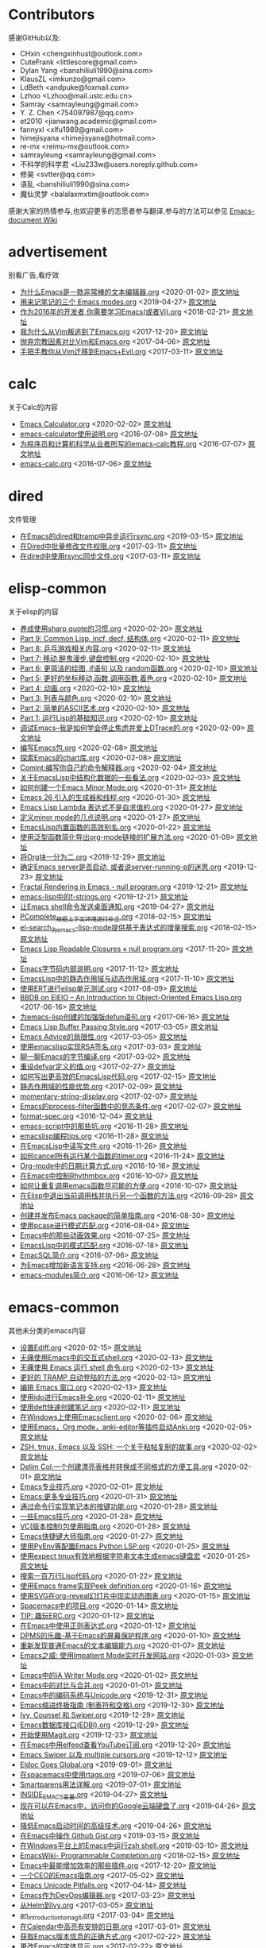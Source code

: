[[https://emacs-china.org/uploads/default/original/2X/d/d1eb2e7951678b54a51e27e02c067078c57168c5.png]]
* Contributors
感谢GitHub以及:
+ CHxin <chengxinhust@outlook.com>
+ CuteFrank <littlescore@gmail.com>
+ Dylan Yang <banshiliuli1990@sina.com>
+ KlausZL <imkunzo@gmail.com>
+ LdBeth <andpuke@foxmail.com>
+ Lzhoo <Lzhoo@mail.ustc.edu.cn>
+ Samray <samrayleung@gmail.com>
+ Y. Z. Chen <754097987@qq.com>
+ et2010 <jianwang.academic@gmail.com>
+ fannyxl <xlfu1989@gmail.com>
+ himejisyana <himejisyana@hotmail.com>
+ re-mx <reimu-mx@outlook.com>
+ samrayleung <samrayleung@gmail.com>
+ 不科学的科学君 <Liu233w@users.noreply.github.com>
+ 修昊 <svtter@qq.com>
+ 语乱 <banshiliuli1990@sina.com>
+ 魔仙灵梦 <balalaxmxtlm@outlook.com>

感谢大家的热情参与,也欢迎更多的志愿者参与翻译,参与的方法可以参见 [[https://github.com/lujun9972/emacs-document/wiki/%E7%BF%BB%E8%AF%91%E6%8F%90%E7%A4%BA][Emacs-document Wiki]]
* advertisement
别看广告,看疗效

+ [[https://github.com/lujun9972/emacs-document/blob/master/advertisement/为什么Emacs是一款非常棒的文本编辑器.org][为什么Emacs是一款非常棒的文本编辑器.org]]		<2020-01-02>	 [[https://www.badykov.com/emacs/2018/07/31/why-emacs-is-a-great-editor/][原文地址]]
+ [[https://github.com/lujun9972/emacs-document/blob/master/advertisement/用来记笔记的三个 Emacs modes.org][用来记笔记的三个 Emacs modes.org]]		<2019-04-27>	 [[https://opensource.com/article/18/7/emacs-modes-note-taking][原文地址]]
+ [[https://github.com/lujun9972/emacs-document/blob/master/advertisement/作为2016年的开发者,你需要学习Emacs(或者Vi).org][作为2016年的开发者,你需要学习Emacs(或者Vi).org]]		<2018-02-21>	 [[http://le-gall.bzh/developer-tips/2016/05/21/you-need-to-learn-emacs/][原文地址]]
+ [[https://github.com/lujun9972/emacs-document/blob/master/advertisement/我为什么从Vim叛逃到了Emacs.org][我为什么从Vim叛逃到了Emacs.org]]		<2017-12-20>	 [[][原文地址]]
+ [[https://github.com/lujun9972/emacs-document/blob/master/advertisement/抛弃宗教因素对比Vim和Emacs.org][抛弃宗教因素对比Vim和Emacs.org]]		<2017-04-06>	 [[https://feoh.org/2015/07/15/vim-versus-emacs-minus-the-religion/][原文地址]]
+ [[https://github.com/lujun9972/emacs-document/blob/master/advertisement/手把手教你从Vim迁移到Emacs+Evil.org][手把手教你从Vim迁移到Emacs+Evil.org]]		<2017-03-11>	 [[http://juanjoalvarez.net/es/detail/2014/sep/19/vim-emacsevil-chaotic-migration-guide/                ][原文地址]]
* calc
关于Calc的内容

+ [[https://github.com/lujun9972/emacs-document/blob/master/calc/Emacs Calculator.org][Emacs Calculator.org]]		<2020-02-02>	 [[https://nullprogram.com/blog/2009/06/23/][原文地址]]
+ [[https://github.com/lujun9972/emacs-document/blob/master/calc/emacs-calculator使用说明.org][emacs-calculator使用说明.org]]		<2016-07-08>	 [[http://nullprogram.com/blog/2009/06/23/                                                              ][原文地址]]
+ [[https://github.com/lujun9972/emacs-document/blob/master/calc/为程序员和计算机科学从业者所写的emacs-calc教程.org][为程序员和计算机科学从业者所写的emacs-calc教程.org]]		<2016-07-07>	 [[https://florian.adamsky.it/2016/03/31/emacs-calc-for-programmers-and-cs.html                         ][原文地址]]
+ [[https://github.com/lujun9972/emacs-document/blob/master/calc/emacs-calc.org][emacs-calc.org]]		<2016-07-06>	 [[http://www.johndcook.com/blog/2010/10/11/emacs-calc/][原文地址]]
* dired
文件管理

+ [[https://github.com/lujun9972/emacs-document/blob/master/dired/在Emacs的dired和tramp中异步运行rsync.org][在Emacs的dired和tramp中异步运行rsync.org]]		<2019-03-15>	 [[https://vxlabs.com/2018/03/30/asynchronous-rsync-with-emacs-dired-and-tramp/][原文地址]]
+ [[https://github.com/lujun9972/emacs-document/blob/master/dired/在Dired中批量修改文件权限.org][在Dired中批量修改文件权限.org]]		<2017-03-11>	 [[http://pragmaticemacs.com/emacs/batch-edit-file-permissions-in-dired/][原文地址]]
+ [[https://github.com/lujun9972/emacs-document/blob/master/dired/在dired中使用rsync同步文件.org][在dired中使用rsync同步文件.org]]		<2017-03-11>	 [[http://oremacs.com/2016/02/24/dired-rsync/                                                           ][原文地址]]
* elisp-common
关于elisp的内容

+ [[https://github.com/lujun9972/emacs-document/blob/master/elisp-common/养成使用sharp quote的习惯.org][养成使用sharp quote的习惯.org]]		<2020-02-20>	 [[https://endlessparentheses.com/get-in-the-habit-of-using-sharp-quote.html][原文地址]]
+ [[https://github.com/lujun9972/emacs-document/blob/master/elisp-common/Part 9: Common Lisp, incf, decf, 结构体.org][Part 9: Common Lisp, incf, decf, 结构体.org]]		<2020-02-11>	 [[http://dantorop.info/project/emacs-animation/lisp9.html][原文地址]]
+ [[https://github.com/lujun9972/emacs-document/blob/master/elisp-common/Part 8: 乒乓游戏相关内容.org][Part 8: 乒乓游戏相关内容.org]]		<2020-02-11>	 [[http://dantorop.info/project/emacs-animation/lisp8.html][原文地址]]
+ [[https://github.com/lujun9972/emacs-document/blob/master/elisp-common/Part 7: 移动,醉鬼漫步,键盘控制.org][Part 7: 移动,醉鬼漫步,键盘控制.org]]		<2020-02-10>	 [[http://dantorop.info/project/emacs-animation/lisp7.html][原文地址]]
+ [[https://github.com/lujun9972/emacs-document/blob/master/elisp-common/Part 6: 更简洁的绘图, if语句 以及 random函数.org][Part 6: 更简洁的绘图, if语句 以及 random函数.org]]		<2020-02-10>	 [[http://dantorop.info/project/emacs-animation/lisp6.html][原文地址]]
+ [[https://github.com/lujun9972/emacs-document/blob/master/elisp-common/Part 5: 更好的坐标移动,函数,调用函数,着色.org][Part 5: 更好的坐标移动,函数,调用函数,着色.org]]		<2020-02-10>	 [[http://dantorop.info/project/emacs-animation/lisp5.html][原文地址]]
+ [[https://github.com/lujun9972/emacs-document/blob/master/elisp-common/Part 4: 动画.org][Part 4: 动画.org]]		<2020-02-10>	 [[http://dantorop.info/project/emacs-animation/lisp4.html][原文地址]]
+ [[https://github.com/lujun9972/emacs-document/blob/master/elisp-common/Part 3: 列表与颜色.org][Part 3: 列表与颜色.org]]		<2020-02-10>	 [[http://dantorop.info/project/emacs-animation/lisp3.html][原文地址]]
+ [[https://github.com/lujun9972/emacs-document/blob/master/elisp-common/Part 2: 简单的ASCII艺术.org][Part 2: 简单的ASCII艺术.org]]		<2020-02-10>	 [[http://dantorop.info/project/emacs-animation/lisp2.html][原文地址]]
+ [[https://github.com/lujun9972/emacs-document/blob/master/elisp-common/Part 1: 运行Lisp的基础知识.org][Part 1: 运行Lisp的基础知识.org]]		<2020-02-10>	 [[http://dantorop.info/project/emacs-animation/lisp1.html][原文地址]]
+ [[https://github.com/lujun9972/emacs-document/blob/master/elisp-common/调试Emacs--我是如何学会停止焦虑并爱上DTrace的.org][调试Emacs--我是如何学会停止焦虑并爱上DTrace的.org]]		<2020-02-09>	 [[http://nullprogram.com/blog/2018/01/17/][原文地址]]
+ [[https://github.com/lujun9972/emacs-document/blob/master/elisp-common/编写Emacs包.org][编写Emacs包.org]]		<2020-02-08>	 [[https://blog.aaronbieber.com/2015/08/04/authoring-emacs-packages.html][原文地址]]
+ [[https://github.com/lujun9972/emacs-document/blob/master/elisp-common/探索Emacs的chart库.org][探索Emacs的chart库.org]]		<2020-02-08>	 [[http://francismurillo.github.io/2017-04-15-Exploring-Emacs-chart-Library/][原文地址]]
+ [[https://github.com/lujun9972/emacs-document/blob/master/elisp-common/Comint:编写你自己的命令解释器.org][Comint:编写你自己的命令解释器.org]]		<2020-02-04>	 [[https://www.masteringemacs.org/article/comint-writing-command-interpreter][原文地址]]
+ [[https://github.com/lujun9972/emacs-document/blob/master/elisp-common/关于EmacsLisp中结构化数据的一些看法.org][关于EmacsLisp中结构化数据的一些看法.org]]		<2020-02-03>	 [[http://nullprogram.com/blog/2018/02/14/][原文地址]]
+ [[https://github.com/lujun9972/emacs-document/blob/master/elisp-common/如何创建一个Emacs Minor Mode.org][如何创建一个Emacs Minor Mode.org]]		<2020-01-31>	 [[https://nullprogram.com/blog/2013/02/06/][原文地址]]
+ [[https://github.com/lujun9972/emacs-document/blob/master/elisp-common/Emacs 26 引入的生成器和线程.org][Emacs 26 引入的生成器和线程.org]]		<2020-01-30>	 [[http://nullprogram.com/blog/2018/05/31/][原文地址]]
+ [[https://github.com/lujun9972/emacs-document/blob/master/elisp-common/Emacs Lisp Lambda 表达式不是自求值的.org][Emacs Lisp Lambda 表达式不是自求值的.org]]		<2020-01-27>	 [[http://nullprogram.com/blog/2018/02/22/][原文地址]]
+ [[https://github.com/lujun9972/emacs-document/blob/master/elisp-common/定义minor mode的几点说明.org][定义minor mode的几点说明.org]]		<2020-01-27>	 [[http://mbork.pl/2018-11-03_A_few_remarks_about_defining_minor_modes][原文地址]]
+ [[https://github.com/lujun9972/emacs-document/blob/master/elisp-common/EmacsLisp内置函数的高效别名.org][EmacsLisp内置函数的高效别名.org]]		<2020-01-22>	 [[https://nullprogram.com/blog/2019/12/10/][原文地址]]
+ [[https://github.com/lujun9972/emacs-document/blob/master/elisp-common/使用泛型函数简化导出org-mode链接的扩展方法.org][使用泛型函数简化导出org-mode链接的扩展方法.org]]		<2020-01-09>	 [[http://kitchingroup.cheme.cmu.edu/blog/2018/05/09/Making-it-easier-to-extend-the-export-of-org-mode-links-with-generic-functions/][原文地址]]
+ [[https://github.com/lujun9972/emacs-document/blob/master/elisp-common/将Org块一分为二.org][将Org块一分为二.org]]		<2019-12-29>	 [[https://scripter.co/splitting-an-org-block-into-two/][原文地址]]
+ [[https://github.com/lujun9972/emacs-document/blob/master/elisp-common/确定Emacs server是否启动, 或者说server-running-p的迷思.org][确定Emacs server是否启动, 或者说server-running-p的迷思.org]]		<2019-12-23>	 [[http://emacshorrors.com/posts/determining-if-the-server-is-started-or-the-wonders-of-server-running-p.html][原文地址]]
+ [[https://github.com/lujun9972/emacs-document/blob/master/elisp-common/Fractal Rendering in Emacs - null program.org][Fractal Rendering in Emacs - null program.org]]		<2019-12-21>	 [[http://nullprogram.com/blog/2012/09/14/][原文地址]]
+ [[https://github.com/lujun9972/emacs-document/blob/master/elisp-common/emacs-lisp中的f-strings.org][emacs-lisp中的f-strings.org]]		<2019-12-21>	 [[http://kitchingroup.cheme.cmu.edu/blog/2018/05/14/f-strings-in-emacs-lisp/][原文地址]]
+ [[https://github.com/lujun9972/emacs-document/blob/master/elisp-common/让Emacs shell命令发送桌面通知.org][让Emacs shell命令发送桌面通知.org]]		<2019-04-27>	 [[https://blog.hoetzel.info/post/eshell-notifications/][原文地址]]
+ [[https://github.com/lujun9972/emacs-document/blob/master/elisp-common/PComplete_根据上下文环境进行补全.org][PComplete_根据上下文环境进行补全.org]]		<2018-02-15>	 [[https://www.masteringemacs.org/article/pcomplete-context-sensitive-completion-emacs][原文地址]]
+ [[https://github.com/lujun9972/emacs-document/blob/master/elisp-common/el-search_为emacs-lisp-mode提供基于表达式的增量搜索.org][el-search_为emacs-lisp-mode提供基于表达式的增量搜索.org]]		<2018-02-15>	 [[http://elpa.gnu.org/packages/el-search.html][原文地址]]
+ [[https://github.com/lujun9972/emacs-document/blob/master/elisp-common/Emacs Lisp Readable Closures « null program.org][Emacs Lisp Readable Closures « null program.org]]		<2017-11-20>	 [[http://nullprogram.com/blog/2013/12/30/][原文地址]]
+ [[https://github.com/lujun9972/emacs-document/blob/master/elisp-common/Emacs字节码内部说明.org][Emacs字节码内部说明.org]]		<2017-11-12>	 [[http://nullprogram.com/blog/2014/01/04/][原文地址]]
+ [[https://github.com/lujun9972/emacs-document/blob/master/elisp-common/EmacsLisp中的静态作用域与动态作用域.org][EmacsLisp中的静态作用域与动态作用域.org]]		<2017-11-10>	 [[https://yoo2080.wordpress.com/2011/12/31/lexical-scoping-and-dynamic-scoping-in-emacs-lisp/   ][原文地址]]
+ [[https://github.com/lujun9972/emacs-document/blob/master/elisp-common/使用ERT进行elisp单元测试.org][使用ERT进行elisp单元测试.org]]		<2017-08-09>	 [[http://nullprogram.com/blog/2012/08/15/][原文地址]]
+ [[https://github.com/lujun9972/emacs-document/blob/master/elisp-common/BBDB on EIEIO – An Introduction to Object-Oriented Emacs Lisp.org][BBDB on EIEIO – An Introduction to Object-Oriented Emacs Lisp.org]]		<2017-06-16>	 [[https://ericabrahamsen.net/tech/2016/feb/bbdb-eieio-object-oriented-elisp.html][原文地址]]
+ [[https://github.com/lujun9972/emacs-document/blob/master/elisp-common/为emacs-lisp创建的加强版defun语句.org][为emacs-lisp创建的加强版defun语句.org]]		<2017-06-16>	 [[http://kitchingroup.cheme.cmu.edu/blog/2017/03/22/A-better-defun-for-emacs-lisp/][原文地址]]
+ [[https://github.com/lujun9972/emacs-document/blob/master/elisp-common/Emacs Lisp Buffer Passing Style.org][Emacs Lisp Buffer Passing Style.org]]		<2017-03-05>	 [[http://nullprogram.com/blog/2014/05/27/][原文地址]]
+ [[https://github.com/lujun9972/emacs-document/blob/master/elisp-common/Emacs Advice的局限性.org][Emacs Advice的局限性.org]]		<2017-03-05>	 [[http://nullprogram.com/blog/2013/01/22/][原文地址]]
+ [[https://github.com/lujun9972/emacs-document/blob/master/elisp-common/使用emacslisp实现RSA签名.org][使用emacslisp实现RSA签名.org]]		<2017-03-03>	 [[http://nullprogram.com/blog/2015/10/30/][原文地址]]
+ [[https://github.com/lujun9972/emacs-document/blob/master/elisp-common/聊一聊Emacs的字节编译.org][聊一聊Emacs的字节编译.org]]		<2017-03-02>	 [[http://nullprogram.com/blog/2010/07/01/][原文地址]]
+ [[https://github.com/lujun9972/emacs-document/blob/master/elisp-common/重设defvar定义的值.org][重设defvar定义的值.org]]		<2017-02-27>	 [[http://irreal.org/blog/?p=5929                                                                                       ][原文地址]]
+ [[https://github.com/lujun9972/emacs-document/blob/master/elisp-common/如何写出更高效的EmacsLisp代码.org][如何写出更高效的EmacsLisp代码.org]]		<2017-02-15>	 [[http://nullprogram.com/blog/2017/01/30/][原文地址]]
+ [[https://github.com/lujun9972/emacs-document/blob/master/elisp-common/静态作用域的性能优势.org][静态作用域的性能优势.org]]		<2017-02-09>	 [[http://nullprogram.com/blog/2016/12/22/][原文地址]]
+ [[https://github.com/lujun9972/emacs-document/blob/master/elisp-common/momentary-string-display.org][momentary-string-display.org]]		<2017-02-07>	 [[http://mbork.pl/2016-12-12_momentary-string-display][原文地址]]
+ [[https://github.com/lujun9972/emacs-document/blob/master/elisp-common/Emacs的process-filter函数中的竞态条件.org][Emacs的process-filter函数中的竞态条件.org]]		<2017-02-07>	 [[http://blog.jorgenschaefer.de/2014/05/race-conditions-in-emacs-process-filter.html][原文地址]]
+ [[https://github.com/lujun9972/emacs-document/blob/master/elisp-common/format-spec.org][format-spec.org]]		<2016-12-04>	 [[http://mbork.pl/2016-11-19_format-spec                                                                                                                                                                  ][原文地址]]
+ [[https://github.com/lujun9972/emacs-document/blob/master/elisp-common/emacs-script中的那些坑.org][emacs-script中的那些坑.org]]		<2016-11-28>	 [[http://www.lunaryorn.com/posts/emacs-script-pitfalls.html            ][原文地址]]
+ [[https://github.com/lujun9972/emacs-document/blob/master/elisp-common/emacslisp编程tips.org][emacslisp编程tips.org]]		<2016-11-28>	 [[http://nic.ferrier.me.uk/blog/2012_07/tips-and-tricks-for-emacslisp?hmsr=toutiao.io&utm_medium=toutiao.io&utm_source=toutiao.io][原文地址]]
+ [[https://github.com/lujun9972/emacs-document/blob/master/elisp-common/在EmacsLisp中读写文件.org][在EmacsLisp中读写文件.org]]		<2016-11-26>	 [[http://www.lunaryorn.com/posts/read-and-write-files-in-emacs-lisp.html][原文地址]]
+ [[https://github.com/lujun9972/emacs-document/blob/master/elisp-common/如何cancel所有运行某个函数的timer.org][如何cancel所有运行某个函数的timer.org]]		<2016-11-24>	 [[http://pragmaticemacs.com/emacs/cancel-all-timers-calling-some-function/][原文地址]]
+ [[https://github.com/lujun9972/emacs-document/blob/master/elisp-common/Org-mode中的日期计算方式.org][Org-mode中的日期计算方式.org]]		<2016-10-16>	 [[http://sachachua.com/blog/2015/08/org-mode-date-arithmetic/          ][原文地址]]
+ [[https://github.com/lujun9972/emacs-document/blob/master/elisp-common/在Emacs中控制Rhythmbox.org][在Emacs中控制Rhythmbox.org]]		<2016-10-07>	 [[][原文地址]]
+ [[https://github.com/lujun9972/emacs-document/blob/master/elisp-common/如何让重复调用emacs函数尽可能的方便.org][如何让重复调用emacs函数尽可能的方便.org]]		<2016-10-07>	 [[http://zck.me/emacs-repeat-emacs-repeat][原文地址]]
+ [[https://github.com/lujun9972/emacs-document/blob/master/elisp-common/在Elisp中退出当前调用栈并执行另一个函数的方法.org][在Elisp中退出当前调用栈并执行另一个函数的方法.org]]		<2016-09-28>	 [[http://oremacs.com/2015/07/16/callback-quit/][原文地址]]
+ [[https://github.com/lujun9972/emacs-document/blob/master/elisp-common/创建并发布Emacs package的简单指南.org][创建并发布Emacs package的简单指南.org]]		<2016-08-30>	 [[https://spin.atomicobject.com/2016/05/27/write-emacs-package/][原文地址]]
+ [[https://github.com/lujun9972/emacs-document/blob/master/elisp-common/使用pcase进行模式匹配.org][使用pcase进行模式匹配.org]]		<2016-08-04>	 [[http://newartisans.com/2016/01/pattern-matching-with-pcase/                                          ][原文地址]]
+ [[https://github.com/lujun9972/emacs-document/blob/master/elisp-common/Emacs中的那些动画效果.org][Emacs中的那些动画效果.org]]		<2016-07-25>	 [[http://blog.josephwilk.net/art/emacs-animation.html                                                  ][原文地址]]
+ [[https://github.com/lujun9972/emacs-document/blob/master/elisp-common/EmacsLisp中的模式匹配.org][EmacsLisp中的模式匹配.org]]		<2016-07-18>	 [[https://www.emacswiki.org/emacs/PatternMatching                                                      ][原文地址]]
+ [[https://github.com/lujun9972/emacs-document/blob/master/elisp-common/EmacSQL简介.org][EmacSQL简介.org]]		<2016-07-06>	 [[http://nullprogram.com/blog/2014/02/06/][原文地址]]
+ [[https://github.com/lujun9972/emacs-document/blob/master/elisp-common/为Emacs增加新语言支持.org][为Emacs增加新语言支持.org]]		<2016-06-28>	 [[http://www.wilfred.me.uk/blog/2015/03/19/adding-a-new-language-to-emacs/][原文地址]]
+ [[https://github.com/lujun9972/emacs-document/blob/master/elisp-common/emacs-modules简介.org][emacs-modules简介.org]]		<2016-06-12>	 [[][原文地址]]
* emacs-common
其他未分类的emacs内容

+ [[https://github.com/lujun9972/emacs-document/blob/master/emacs-common/设置Ediff.org][设置Ediff.org]]		<2020-02-15>	 [[https://oremacs.com/2015/01/17/setting-up-ediff/][原文地址]]
+ [[https://github.com/lujun9972/emacs-document/blob/master/emacs-common/无痛使用Emacs中的交互式shell.org][无痛使用Emacs中的交互式shell.org]]		<2020-02-13>	 [[https://www.eigenbahn.com/2020/01/21/painless-emacs-interactive-shells][原文地址]]
+ [[https://github.com/lujun9972/emacs-document/blob/master/emacs-common/无痛使用 Emacs 运行 shell 命令.org][无痛使用 Emacs 运行 shell 命令.org]]		<2020-02-13>	 [[https://www.eigenbahn.com/2020/01/19/painless-emacs-shell-commands][原文地址]]
+ [[https://github.com/lujun9972/emacs-document/blob/master/emacs-common/更好的 TRAMP 自动登陆的方法.org][更好的 TRAMP 自动登陆的方法.org]]		<2020-02-13>	 [[https://www.eigenbahn.com/2020/01/15/tramp-autologin-insanity][原文地址]]
+ [[https://github.com/lujun9972/emacs-document/blob/master/emacs-common/编排 Emacs 窗口.org][编排 Emacs 窗口.org]]		<2020-02-13>	 [[https://sites.google.com/site/juanjosegarciaripoll/blog/arranging-emacs-windows][原文地址]]
+ [[https://github.com/lujun9972/emacs-document/blob/master/emacs-common/使用ido进行Emacs补全.org][使用ido进行Emacs补全.org]]		<2020-02-11>	 [[https://benaiah.me/posts/using-ido-emacs-completion/][原文地址]]
+ [[https://github.com/lujun9972/emacs-document/blob/master/emacs-common/使用deft快速创建笔记.org][使用deft快速创建笔记.org]]		<2020-02-11>	 [[http://pragmaticemacs.com/emacs/make-quick-notes-with-deft/][原文地址]]
+ [[https://github.com/lujun9972/emacs-document/blob/master/emacs-common/在Windows上使用Emacsclient.org][在Windows上使用Emacsclient.org]]		<2020-02-06>	 [[https://scripter.co/emacsclient-on-windows/][原文地址]]
+ [[https://github.com/lujun9972/emacs-document/blob/master/emacs-common/使用Emacs，Org mode，anki-editor等插件启动Anki.org][使用Emacs，Org mode，anki-editor等插件启动Anki.org]]		<2020-02-05>	 [[https://yiufung.net/post/anki-org/][原文地址]]
+ [[https://github.com/lujun9972/emacs-document/blob/master/emacs-common/ZSH, tmux, Emacs 以及 SSH: 一个关于粘帖复制的故事.org][ZSH, tmux, Emacs 以及 SSH: 一个关于粘帖复制的故事.org]]		<2020-02-02>	 [[https://blog.d46.us/zsh-tmux-emacs-copy-paste/][原文地址]]
+ [[https://github.com/lujun9972/emacs-document/blob/master/emacs-common/Delim Col:一个创建漂亮表格并转换成不同格式的方便工具.org][Delim Col:一个创建漂亮表格并转换成不同格式的方便工具.org]]		<2020-02-01>	 [[https://emacsnotes.wordpress.com/2018/09/24/delim-col-a-handy-tool-for-creating-pretty-tables-and-converting-those-to-different-table-formats/][原文地址]]
+ [[https://github.com/lujun9972/emacs-document/blob/master/emacs-common/Emacs专业技巧.org][Emacs专业技巧.org]]		<2020-02-01>	 [[https://ambrevar.xyz/emacs/index.html][原文地址]]
+ [[https://github.com/lujun9972/emacs-document/blob/master/emacs-common/Emacs:更多专业技巧.org][Emacs:更多专业技巧.org]]		<2020-01-31>	 [[https://ambrevar.xyz/emacs2/][原文地址]]
+ [[https://github.com/lujun9972/emacs-document/blob/master/emacs-common/通过命令行实现笔记本的按键功能.org][通过命令行实现笔记本的按键功能.org]]		<2020-01-28>	 [[http://tech.toryanderson.com/2018/03/10/command-line-solutions-to-laptop-functions/][原文地址]]
+ [[https://github.com/lujun9972/emacs-document/blob/master/emacs-common/一些Emacs技巧.org][一些Emacs技巧.org]]		<2020-01-28>	 [[https://0xc0de.fr/2019/07/23/a-few-emacs-tricks.html][原文地址]]
+ [[https://github.com/lujun9972/emacs-document/blob/master/emacs-common/VC(版本控制)包使用指南.org][VC(版本控制)包使用指南.org]]		<2020-01-28>	 [[http://alexott.net/en/writings/emacs-vcs/EmacsVC.html][原文地址]]
+ [[https://github.com/lujun9972/emacs-document/blob/master/emacs-common/Emacs快捷键大师指南.org][Emacs快捷键大师指南.org]]		<2020-01-27>	 [[http://www.wilfred.me.uk/blog/2018/01/06/the-emacs-guru-guide-to-key-bindings/][原文地址]]
+ [[https://github.com/lujun9972/emacs-document/blob/master/emacs-common/使用PyEnv等配置Emacs Python LSP.org][使用PyEnv等配置Emacs Python LSP.org]]		<2020-01-25>	 [[http://www.kotaweaver.com/blog/emacs-python-lsp/][原文地址]]
+ [[https://github.com/lujun9972/emacs-document/blob/master/emacs-common/使用expect tmux有效地根据字符串文本生成emacs键盘宏][使用expect tmux有效地根据字符串文本生成emacs键盘宏]]		<2020-01-25>	 [[https://mullikine.github.io/posts/emacs-macros-from-string-literals-using-invisible-emacs/][原文地址]]
+ [[https://github.com/lujun9972/emacs-document/blob/master/emacs-common/搜索一百万行Lisp代码.org][搜索一百万行Lisp代码.org]]		<2020-01-22>	 [[http://www.wilfred.me.uk/blog/2016/09/30/searching-a-million-lines-of-lisp/][原文地址]]
+ [[https://github.com/lujun9972/emacs-document/blob/master/emacs-common/使用Emacs frame实现Peek definition.org][使用Emacs frame实现Peek definition.org]]		<2020-01-16>	 [[http://tuhdo.github.io/emacs-frame-peek.html][原文地址]]
+ [[https://github.com/lujun9972/emacs-document/blob/master/emacs-common/使用SVG在org-reveal幻灯片中现实动态图表.org][使用SVG在org-reveal幻灯片中现实动态图表.org]]		<2020-01-15>	 [[https://www-public.imtbs-tsp.eu/~berger_o/weblog/2019/11/26/displaying-animated-diagrams-in-org-reveal-slide-decks-with-svg/][原文地址]]
+ [[https://github.com/lujun9972/emacs-document/blob/master/emacs-common/Spacemacs中的项目.org][Spacemacs中的项目.org]]		<2020-01-14>	 [[https://jaketrent.com/post/projects-in-spacemacs/][原文地址]]
+ [[https://github.com/lujun9972/emacs-document/blob/master/emacs-common/TIP: 趣玩ERC.org][TIP: 趣玩ERC.org]]		<2020-01-12>	 [[https://www.reddit.com/r/emacs/comments/8ml6na/tip_how_to_make_erc_fun_to_use/][原文地址]]
+ [[https://github.com/lujun9972/emacs-document/blob/master/emacs-common/在Emacs中使用正则表达式.org][在Emacs中使用正则表达式.org]]		<2020-01-12>	 [[https://www.johndcook.com/blog/2018/01/27/emacs-features-that-use-regular-expressions/][原文地址]]
+ [[https://github.com/lujun9972/emacs-document/blob/master/emacs-common/DPMS的乐趣-基于Emacs的屏幕保护程序.org][DPMS的乐趣-基于Emacs的屏幕保护程序.org]]		<2020-01-10>	 [[https://lars.ingebrigtsen.no/2019/02/28/fun-with-dpms-or-an-emacs-based-screensaver/][原文地址]]
+ [[https://github.com/lujun9972/emacs-document/blob/master/emacs-common/重新发现普通Emacs的文本编辑能力.org][重新发现普通Emacs的文本编辑能力.org]]		<2020-01-07>	 [[https://bendersteed.gitlab.io/post/rediscovering-vanilla-emacs-text-editing/][原文地址]]
+ [[https://github.com/lujun9972/emacs-document/blob/master/emacs-common/Emacs之威: 使用Impatient Mode实时开发网站.org][Emacs之威: 使用Impatient Mode实时开发网站.org]]		<2020-01-03>	 [[https://dev.to/avocadoras/the-power-of-emacs-developing-websites-in-real-time-with-impatient-mode-33fh][原文地址]]
+ [[https://github.com/lujun9972/emacs-document/blob/master/emacs-common/Emacs中的iA Writer Mode.org][Emacs中的iA Writer Mode.org]]		<2020-01-02>	 [[https://azer.bike/journal/ia-writer-mode-for-emacs/][原文地址]]
+ [[https://github.com/lujun9972/emacs-document/blob/master/emacs-common/Emacs中的对比与合并.org][Emacs中的对比与合并.org]]		<2020-01-01>	 [[http://www.skybert.net/emacs/diffing-and-merging-in-emacs/][原文地址]]
+ [[https://github.com/lujun9972/emacs-document/blob/master/emacs-common/Emacs中的编码系统与Unicode.org][Emacs中的编码系统与Unicode.org]]		<2019-12-31>	 [[https://www.masteringemacs.org/article/working-coding-systems-unicode-emacs][原文地址]]
+ [[https://github.com/lujun9972/emacs-document/blob/master/emacs-common/Emacs缩进终极指南 (制表符和空格).org][Emacs缩进终极指南 (制表符和空格).org]]		<2019-12-30>	 [[https://dougie.io/emacs/indentation/][原文地址]]
+ [[https://github.com/lujun9972/emacs-document/blob/master/emacs-common/Ivy, Counsel 和 Swiper.org][Ivy, Counsel 和 Swiper.org]]		<2019-12-29>	 [[https://writequit.org/denver-emacs/presentations/2017-04-11-ivy.html][原文地址]]
+ [[https://github.com/lujun9972/emacs-document/blob/master/emacs-common/Emacs数据库接口(EDBI).org][Emacs数据库接口(EDBI).org]]		<2019-12-29>	 [[http://john.mercouris.online/emacs-database-interface.html][原文地址]]
+ [[https://github.com/lujun9972/emacs-document/blob/master/emacs-common/开始使用Magit.org][开始使用Magit.org]]		<2019-12-23>	 [[https://kisaragi-hiu.com/blog/2018-09-20-magit-introduction/][原文地址]]
+ [[https://github.com/lujun9972/emacs-document/blob/master/emacs-common/在Emacs中用elfeed查看YouTube订阅.org][在Emacs中用elfeed查看YouTube订阅.org]]		<2019-12-20>	 [[https://codingquark.com/emacs/2019/05/16/emacs-elfeed-youtube.html][原文地址]]
+ [[https://github.com/lujun9972/emacs-document/blob/master/emacs-common/Emacs Swiper 以及 multiple cursors.org][Emacs Swiper 以及 multiple cursors.org]]		<2019-12-12>	 [[http://xenodium.com/emacs-swiper-and-multiple-cursors/][原文地址]]
+ [[https://github.com/lujun9972/emacs-document/blob/master/emacs-common/Eldoc Goes Global.org][Eldoc Goes Global.org]]		<2019-09-01>	 [[https://emacsredux.com/blog/2018/11/13/eldoc-goes-global/][原文地址]]
+ [[https://github.com/lujun9972/emacs-document/blob/master/emacs-common/在spacemacs中使用rtags.org][在spacemacs中使用rtags.org]]		<2019-07-06>	 [[https://skebanga.github.io/rtags-with-cmake-in-spacemacs/][原文地址]]
+ [[https://github.com/lujun9972/emacs-document/blob/master/emacs-common/Smartparens用法详解.org][Smartparens用法详解.org]]		<2019-07-01>	 [[https://ebzzry.github.io/emacs-pairs.html][原文地址]]
+ [[https://github.com/lujun9972/emacs-document/blob/master/emacs-common/INSIDE_EMACS变量.org][INSIDE_EMACS变量.org]]		<2019-04-27>	 [[http://mbork.pl/2018-07-29_2018-07-29_The_INSIDE_EMACS_variable][原文地址]]
+ [[https://github.com/lujun9972/emacs-document/blob/master/emacs-common/现在可以在Emacs中，访问你的Google云端硬盘了.org][现在可以在Emacs中，访问你的Google云端硬盘了.org]]		<2019-04-26>	 [[https://emacsnotes.wordpress.com/2018/07/08/your-google-drive-now-within-your-emacs/][原文地址]]
+ [[https://github.com/lujun9972/emacs-document/blob/master/emacs-common/降低Emacs启动时间的高级技术.org][降低Emacs启动时间的高级技术.org]]		<2019-04-26>	 [[https://blog.d46.us/advanced-emacs-startup/][原文地址]]
+ [[https://github.com/lujun9972/emacs-document/blob/master/emacs-common/在Emacs中操作 Github Gist.org][在Emacs中操作 Github Gist.org]]		<2019-03-15>	 [[http://www.admintome.com/blog/using-github-gist-emacs/][原文地址]]
+ [[https://github.com/lujun9972/emacs-document/blob/master/emacs-common/在Windows平台上的Emacs中运行zsh shell.org][在Windows平台上的Emacs中运行zsh shell.org]]		<2019-03-10>	 [[https://www.onwebsecurity.com/configuration/zsh-shell-inside-emacs-on-windows.html][原文地址]]
+ [[https://github.com/lujun9972/emacs-document/blob/master/emacs-common/EmacsWiki- Programmable Completion.org][EmacsWiki- Programmable Completion.org]]		<2018-02-15>	 [[https://www.emacswiki.org/emacs/ProgrammableCompletion][原文地址]]
+ [[https://github.com/lujun9972/emacs-document/blob/master/emacs-common/Emacs中最能增加效率的那些插件.org][Emacs中最能增加效率的那些插件.org]]		<2017-12-20>	 [[http://xmodulo.com/best-plugins-to-increase-productivity-on-emacs.html                               ][原文地址]]
+ [[https://github.com/lujun9972/emacs-document/blob/master/emacs-common/一个CEO的Emacs指南.org][一个CEO的Emacs指南.org]]		<2017-05-02>	 [[https://blog.fugue.co/2015-11-11-guide-to-emacs.html][原文地址]]
+ [[https://github.com/lujun9972/emacs-document/blob/master/emacs-common/Emacs Unicode Pitfalls.org][Emacs Unicode Pitfalls.org]]		<2017-04-14>	 [[http://nullprogram.com/blog/2014/06/13/][原文地址]]
+ [[https://github.com/lujun9972/emacs-document/blob/master/emacs-common/Emacs作为DevOps编辑器.org][Emacs作为DevOps编辑器.org]]		<2017-03-23>	 [[https://cupermind.com/post/Emacs-as-DevOps-editor/][原文地址]]
+ [[https://github.com/lujun9972/emacs-document/blob/master/emacs-common/从Helm到Ivy.org][从Helm到Ivy.org]]		<2017-03-05>	 [[https://sam217pa.github.io/2016/09/13/from-helm-to-ivy/][原文地址]]
+ [[https://github.com/lujun9972/emacs-document/blob/master/emacs-common/an_introduction_to_magit.org][an_introduction_to_magit.org]]		<2017-03-04>	 [[https://www.masteringemacs.org/article/introduction-magit-emacs-mode-git][原文地址]]
+ [[https://github.com/lujun9972/emacs-document/blob/master/emacs-common/在Calendar中高亮有安排的日期.org][在Calendar中高亮有安排的日期.org]]		<2017-03-01>	 [[http://acidwords.com/posts/2017-02-16-displaying-org-mode-appointments-in-calendar.html][原文地址]]
+ [[https://github.com/lujun9972/emacs-document/blob/master/emacs-common/获取Emacs版本信息的正确方式.org][获取Emacs版本信息的正确方式.org]]		<2017-02-22>	 [[http://mbork.pl/2017-01-30_Current_Emacs_version][原文地址]]
+ [[https://github.com/lujun9972/emacs-document/blob/master/emacs-common/更改Emacs的字体显示.org][更改Emacs的字体显示.org]]		<2017-02-22>	 [[http://jjasghar.github.io/blog/2017/01/04/changing-fonts-in-emacs/][原文地址]]
+ [[https://github.com/lujun9972/emacs-document/blob/master/emacs-common/对Emacs-modeline进行裁剪.org][对Emacs-modeline进行裁剪.org]]		<2017-02-16>	 [[http://www.holgerschurig.de/en/emacs-tayloring-the-built-in-mode-line/][原文地址]]
+ [[https://github.com/lujun9972/emacs-document/blob/master/emacs-common/使用imenu定位到use-package配置块.org][使用imenu定位到use-package配置块.org]]		<2017-02-13>	 [[http://irreal.org/blog/?p=5916][原文地址]]
+ [[https://github.com/lujun9972/emacs-document/blob/master/emacs-common/在单机上运行多个emacs守护进程.org][在单机上运行多个emacs守护进程.org]]		<2016-12-26>	 [[http://tychoish.com/post/running-multiple-emacs-daemons-on-a-single-system/][原文地址]]
+ [[https://github.com/lujun9972/emacs-document/blob/master/emacs-common/创建链接到info-buffer的链接.org][创建链接到info-buffer的链接.org]]		<2016-12-24>	 [[http://mbork.pl/2016-12-18_Generating_links_to_info_buffers][原文地址]]
+ [[https://github.com/lujun9972/emacs-document/blob/master/emacs-common/Emacs搜索指南.org][Emacs搜索指南.org]]		<2016-12-06>	 [[https://emacs-doctor.com/tutorial-introduction-searching-emacs.html  ][原文地址]]
+ [[https://github.com/lujun9972/emacs-document/blob/master/emacs-common/将粘贴板中的内容添加到Emacs的kill-ring中.org][将粘贴板中的内容添加到Emacs的kill-ring中.org]]		<2016-12-04>	 [[http://pragmaticemacs.com/emacs/add-the-system-clipboard-to-the-emacs-kill-ring/][原文地址]]
+ [[https://github.com/lujun9972/emacs-document/blob/master/emacs-common/Debug时显示Emacs的加载时间.org][Debug时显示Emacs的加载时间.org]]		<2016-11-29>	 [[http://qsdfgh.com/articles/2016/11/02/emacs-loading-time.html        ][原文地址]]
+ [[https://github.com/lujun9972/emacs-document/blob/master/emacs-common/一个非开发者是如何使用Emacs的.org][一个非开发者是如何使用Emacs的.org]]		<2016-11-26>	 [[http://standardsandfreedom.net/index.php/2016/10/09/an-emacs-update/][原文地址]]
+ [[https://github.com/lujun9972/emacs-document/blob/master/emacs-common/在Emacs中查看日出日落的时间.org][在Emacs中查看日出日落的时间.org]]		<2016-11-24>	 [[][原文地址]]
+ [[https://github.com/lujun9972/emacs-document/blob/master/emacs-common/如何在xubuntu16.04上构建Emacs25.1.org][如何在xubuntu16.04上构建Emacs25.1.org]]		<2016-10-14>	 [[http://www.lonecpluspluscoder.com/2016/10/08/how-to-build-gnu-emacs-25-1-on-xubuntu-16-04/][原文地址]]
+ [[https://github.com/lujun9972/emacs-document/blob/master/emacs-common/2个鲜为人知的提高Emacs启动速度的步骤.org][2个鲜为人知的提高Emacs启动速度的步骤.org]]		<2016-10-12>	 [[https://www.reddit.com/r/emacs/comments/3kqt6e/2_easy_little_known_steps_to_speed_up_emacs_start/][原文地址]]
+ [[https://github.com/lujun9972/emacs-document/blob/master/emacs-common/合理地在Emacs中使用分页符.org][合理地在Emacs中使用分页符.org]]		<2016-10-12>	 [[https://ericjmritz.name/2015/08/29/using-page-breaks-in-gnu-emacs/][原文地址]]
+ [[https://github.com/lujun9972/emacs-document/blob/master/emacs-common/让Emacs为你自动插入内容(Emacs模板使用指南).org][让Emacs为你自动插入内容(Emacs模板使用指南).org]]		<2016-10-12>	 [[http://howardism.org/Technical/Emacs/templates-tutorial.html][原文地址]]
+ [[https://github.com/lujun9972/emacs-document/blob/master/emacs-common/Emacs中的Electric-Pair-Mode.org][Emacs中的Electric-Pair-Mode.org]]		<2016-10-11>	 [[http://prodissues.com/2016/10/electric-pair-mode-in-emacs.html][原文地址]]
+ [[https://github.com/lujun9972/emacs-document/blob/master/emacs-common/禁止Emacs将package-selected-package变量写入初始化文件中.org][禁止Emacs将package-selected-package变量写入初始化文件中.org]]		<2016-10-11>	 [[http://irreal.org/blog/?p=5630][原文地址]]
+ [[https://github.com/lujun9972/emacs-document/blob/master/emacs-common/基于counsel的超级好用的高亮搜索功能.org][基于counsel的超级好用的高亮搜索功能.org]]		<2016-10-09>	 [[http://pragmaticemacs.com/emacs/super-spotlight-search-with-counsel/][原文地址]]
+ [[https://github.com/lujun9972/emacs-document/blob/master/emacs-common/在Emacs中使用recoll搜索文件.org][在Emacs中使用recoll搜索文件.org]]		<2016-10-08>	 [[][原文地址]]
+ [[https://github.com/lujun9972/emacs-document/blob/master/emacs-common/自动拷贝鼠标选中的文本.org][自动拷贝鼠标选中的文本.org]]		<2016-10-08>	 [[http://pragmaticemacs.com/emacs/automatically-copy-text-selected-with-the-mouse/][原文地址]]
+ [[https://github.com/lujun9972/emacs-document/blob/master/emacs-common/十倍提升Emacs性能.org][十倍提升Emacs性能.org]]		<2016-09-28>	 [[][原文地址]]
+ [[https://github.com/lujun9972/emacs-document/blob/master/emacs-common/通过ivy与ag实现快速multiediting.org][通过ivy与ag实现快速multiediting.org]]		<2016-09-23>	 [[https://sam217pa.github.io/2016/09/11/nuclear-power-editing-via-ivy-and-ag/][原文地址]]
+ [[https://github.com/lujun9972/emacs-document/blob/master/emacs-common/用Emacs编辑yaml文件.org][用Emacs编辑yaml文件.org]]		<2016-09-23>	 [[http://blog.chmouel.com/2016/09/07/dealing-with-yaml-in-emacs/][原文地址]]
+ [[https://github.com/lujun9972/emacs-document/blob/master/emacs-common/整合iTerm2与Emacs.org][整合iTerm2与Emacs.org]]		<2016-09-18>	 [[https://sam217pa.github.io/2016/09/01/emacs-iterm-integration/][原文地址]]
+ [[https://github.com/lujun9972/emacs-document/blob/master/emacs-common/Windows下用Emacs编辑远程文件.org][Windows下用Emacs编辑远程文件.org]]		<2016-09-18>	 [[http://rentes.github.io/emacs/windows/ssh/2016/08/25/Editing-Remote-Files-With-Emacs-Under-Windows/][原文地址]]
+ [[https://github.com/lujun9972/emacs-document/blob/master/emacs-common/教你怎么配置Emacs的PHP开发环境.org][教你怎么配置Emacs的PHP开发环境.org]]		<2016-09-08>	 [[http://www.blogbyben.com/2016/08/emacs-php-modern-and-far-more-complete.html][原文地址]]
+ [[https://github.com/lujun9972/emacs-document/blob/master/emacs-common/在Windows上配置CapsLock使之对Emacs友好.org][在Windows上配置CapsLock使之对Emacs友好.org]]		<2016-09-07>	 [[http://www.blogbyben.com/2016/08/an-emacs-friendly-caps-lock.html][原文地址]]
+ [[https://github.com/lujun9972/emacs-document/blob/master/emacs-common/用Emacs作展示.org][用Emacs作展示.org]]		<2016-09-07>	 [[http://nathanielknight.ca/articles/emacs_presentation.html][原文地址]]
+ [[https://github.com/lujun9972/emacs-document/blob/master/emacs-common/在Emacs中用elfeed阅读你的RSS-feeds.org][在Emacs中用elfeed阅读你的RSS-feeds.org]]		<2016-09-06>	 [[http://pragmaticemacs.com/emacs/read-your-rss-feeds-in-emacs-with-elfeed/][原文地址]]
+ [[https://github.com/lujun9972/emacs-document/blob/master/emacs-common/如何同时Narrow同一buffer的不同区域.org][如何同时Narrow同一buffer的不同区域.org]]		<2016-09-06>	 [[http://irreal.org/blog/?p=2602][原文地址]]
+ [[https://github.com/lujun9972/emacs-document/blob/master/emacs-common/在Windows上安装支持PDF与Xwidgets网络浏览功能的Emacs.org][在Windows上安装支持PDF与Xwidgets网络浏览功能的Emacs.org]]		<2016-09-05>	 [[https://tuhdo.github.io/setup-emacs-windows.html][原文地址]]
+ [[https://github.com/lujun9972/emacs-document/blob/master/emacs-common/在Windows平台为Emacs24启用GnuTLS支持.org][在Windows平台为Emacs24启用GnuTLS支持.org]]		<2016-08-31>	 [[http://חנוך.se/diary/how_to_enable_GnuTLS_for_Emacs_24_on_Windows/index.en.html][原文地址]]
+ [[https://github.com/lujun9972/emacs-document/blob/master/emacs-common/使用书签快速跳转到文件或目录处.org][使用书签快速跳转到文件或目录处.org]]		<2016-08-30>	 [[http://pragmaticemacs.com/emacs/use-bookmarks-to-jump-to-files-or-directories/][原文地址]]
+ [[https://github.com/lujun9972/emacs-document/blob/master/emacs-common/简单几步将Emacs打造成为C++_IDE.org][简单几步将Emacs打造成为C++_IDE.org]]		<2016-08-30>	 [[http://blog.binchen.org/posts/emacs-as-c-ide-easy-way.html][原文地址]]
+ [[https://github.com/lujun9972/emacs-document/blob/master/emacs-common/在Emacs中借助GnuPG与Auth-Source保管你的秘密.org][在Emacs中借助GnuPG与Auth-Source保管你的秘密.org]]		<2016-08-18>	 [[https://www.masteringemacs.org/article/keeping-secrets-in-emacs-gnupg-auth-sources                   ][原文地址]]
+ [[https://github.com/lujun9972/emacs-document/blob/master/emacs-common/在Spacemacs中为Yasnippet添加自定义snippet.org][在Spacemacs中为Yasnippet添加自定义snippet.org]]		<2016-08-16>	 [[http://jr0cket.co.uk/2016/07/spacemacs-adding-your-own-yasnippets.html                               ][原文地址]]
+ [[https://github.com/lujun9972/emacs-document/blob/master/emacs-common/Emacs停止响应或崩溃了该怎么办.org][Emacs停止响应或崩溃了该怎么办.org]]		<2016-08-08>	 [[https://yoo2080.wordpress.com/2013/10/03/what-to-do-when-emacs-hangs-freezes-or-crashes][原文地址]]
+ [[https://github.com/lujun9972/emacs-document/blob/master/emacs-common/在Emacs中禁用鼠标操作.org][在Emacs中禁用鼠标操作.org]]		<2016-08-08>	 [[http://endlessparentheses.com/disable-mouse-only-inside-emacs.html][原文地址]]
+ [[https://github.com/lujun9972/emacs-document/blob/master/emacs-common/我用Helm并且推荐你也用的原因.org][我用Helm并且推荐你也用的原因.org]]		<2016-08-05>	 [[http://thescratchcastle.com/posts/emacs-and-helm.html                                                ][原文地址]]
+ [[https://github.com/lujun9972/emacs-document/blob/master/emacs-common/我是怎么在Emacs中进行重构的.org][我是怎么在Emacs中进行重构的.org]]		<2016-08-04>	 [[http://oremacs.com/2015/01/27/my-refactoring-workflow/][原文地址]]
+ [[https://github.com/lujun9972/emacs-document/blob/master/emacs-common/我是怎样使用Emacs的.org][我是怎样使用Emacs的.org]]		<2016-08-01>	 [[http://mjwall.com/blog/2013/10/04/how-i-use-emacs/                                                   ][原文地址]]
+ [[https://github.com/lujun9972/emacs-document/blob/master/emacs-common/在Emacs中实现类似星球大战中字幕滚动的效果.org][在Emacs中实现类似星球大战中字幕滚动的效果.org]]		<2016-07-29>	 [[http://mbork.pl/2015-12-18_Star_Wars_crawl_in_Emacs                                                  ][原文地址]]
+ [[https://github.com/lujun9972/emacs-document/blob/master/emacs-common/宣示你的自由.org][宣示你的自由.org]]		<2016-07-29>	 [[http://emacshorrors.com/posts/advertising-your-freedom.html][原文地址]]
+ [[https://github.com/lujun9972/emacs-document/blob/master/emacs-common/使用Emacs作为我的窗口管理器.org][使用Emacs作为我的窗口管理器.org]]		<2016-07-28>	 [[http://www.howardism.org/Technical/Emacs/new-window-manager.html                                     ][原文地址]]
+ [[https://github.com/lujun9972/emacs-document/blob/master/emacs-common/十大必知的Emacs-tips.org][十大必知的Emacs-tips.org]]		<2016-07-27>	 [[http://web.psung.name/emacstips/essential.html][原文地址]]
+ [[https://github.com/lujun9972/emacs-document/blob/master/emacs-common/将Emacs作为X剪切板管理器.org][将Emacs作为X剪切板管理器.org]]		<2016-07-27>	 [[http://ftfl.ca/blog/2015-12-28-emacs-clipboard-manager.html                                          ][原文地址]]
+ [[https://github.com/lujun9972/emacs-document/blob/master/emacs-common/构建基于linux内核的纯Emacs环境.org][构建基于linux内核的纯Emacs环境.org]]		<2016-07-26>	 [[http://www.informatimago.com/linux/emacs-on-user-mode-linux.html][原文地址]]
+ [[https://github.com/lujun9972/emacs-document/blob/master/emacs-common/是否值得学习Emacs-GNUS--陈斌的回答.org][是否值得学习Emacs-GNUS--陈斌的回答.org]]		<2016-07-26>	 [[https://www.quora.com/Is-it-worth-learning-gnus-for-emacs/answer/Chen-Bin-3?srid=H9Il&share=7b1a5984 ][原文地址]]
+ [[https://github.com/lujun9972/emacs-document/blob/master/emacs-common/在Android手机上运行Emacs.org][在Android手机上运行Emacs.org]]		<2016-07-22>	 [[http://endlessparentheses.com/running-emacs-on-android.html?source=rss                               ][原文地址]]
+ [[https://github.com/lujun9972/emacs-document/blob/master/emacs-common/调整Emacs中文本的字体大小.org][调整Emacs中文本的字体大小.org]]		<2016-07-10>	 [[http://irreal.org/blog/?p=4823                                                                                                                                                                          ][原文地址]]
+ [[https://github.com/lujun9972/emacs-document/blob/master/emacs-common/Emacs键盘宏中的计数器.org][Emacs键盘宏中的计数器.org]]		<2016-07-09>	 [[http://pragmaticemacs.com/emacs/macro-counters/][原文地址]]
+ [[https://github.com/lujun9972/emacs-document/blob/master/emacs-common/directory-local变量快速指南.org][directory-local变量快速指南.org]]		<2016-07-09>	 [[http://endlessparentheses.com/a-quick-guide-to-directory-local-variables.html?source=rss][原文地址]]
+ [[https://github.com/lujun9972/emacs-document/blob/master/emacs-common/通过-daemon参数让Emacs在后台运行使之避免随X崩溃而退出.org][通过-daemon参数让Emacs在后台运行使之避免随X崩溃而退出.org]]		<2016-06-24>	 [[http://sachachua.com/blog/2016/04/keep-emacs-alive-x-crashes-running-background-daemon/][原文地址]]
+ [[https://github.com/lujun9972/emacs-document/blob/master/emacs-common/更好的compile命令.org][更好的compile命令.org]]		<2016-06-18>	 [[http://endlessparentheses.com/better-compile-command.html][原文地址]]
+ [[https://github.com/lujun9972/emacs-document/blob/master/emacs-common/在Emacs中编译.org][在Emacs中编译.org]]		<2016-06-16>	 [[][原文地址]]
+ [[https://github.com/lujun9972/emacs-document/blob/master/emacs-common/为compilation-buffer增加交互功能.org][为compilation-buffer增加交互功能.org]]		<2016-06-15>	 [[][原文地址]]
* email
使用Emacs收发邮件

+ [[https://github.com/lujun9972/emacs-document/blob/master/email/mu4e救你出Email的苦海.org][mu4e救你出Email的苦海.org]]		<2020-01-25>	 [[https://www.macs.hw.ac.uk/~rs46/posts/2014-01-13-mu4e-email-client.html][原文地址]]
+ [[https://github.com/lujun9972/emacs-document/blob/master/email/在Emacs中使用Wanderlust访问GMail.org][在Emacs中使用Wanderlust访问GMail.org]]		<2020-01-08>	 [[https://box.matto.nl/emacsgmail.html][原文地址]]
* Eshell
Eshell之野望

+ [[https://github.com/lujun9972/emacs-document/blob/master/Eshell/Wizard zines comics in Emacs eshell.org][Wizard zines comics in Emacs eshell.org]]		<2019-12-11>	 [[http://xenodium.com/wizard-zines-comics-eshell-util/index.html][原文地址]]
+ [[https://github.com/lujun9972/emacs-document/blob/master/Eshell/在Eshell中设置别名.org][在Eshell中设置别名.org]]		<2019-04-27>	 [[http://mbork.pl/2018-07-16_Eshell_aliases][原文地址]]
+ [[https://github.com/lujun9972/emacs-document/blob/master/Eshell/mastering_eshell.org][mastering_eshell.org]]		<2019-04-26>	 [[https://www.masteringemacs.org/article/complete-guide-mastering-eshelltraceroute][原文地址]]
+ [[https://github.com/lujun9972/emacs-document/blob/master/Eshell/cd到远程主机.org][cd到远程主机.org]]		<2019-04-12>	 [[http://irreal.org/blog/?p=5600][原文地址]]
+ [[https://github.com/lujun9972/emacs-document/blob/master/Eshell/在Eshell中将目录加为书签.org][在Eshell中将目录加为书签.org]]		<2017-04-07>	 [[][原文地址]]
+ [[https://github.com/lujun9972/emacs-document/blob/master/Eshell/用Emacs-shell替代zsh.org][用Emacs-shell替代zsh.org]]		<2016-10-16>	 [[http://www.howardism.org/Technical/Emacs/eshell-fun.html][原文地址]]
* eww
Emacs看片，指日可待

+ [[https://github.com/lujun9972/emacs-document/blob/master/eww/eww对isearch的超棒支持让我大吃一惊.org][eww对isearch的超棒支持让我大吃一惊.org]]		<2019-04-27>	 [[https://www.reddit.com/r/emacs/comments/9oi1e3/ewws_awesome_isearch_support_just_blew_my_mind/][原文地址]]
+ [[https://github.com/lujun9972/emacs-document/blob/master/eww/TO EWW OR NOT TO EWW.org][TO EWW OR NOT TO EWW.org]]		<2019-04-27>	 [[http://pragmaticemacs.com/emacs/to-eww-or-not-to-eww/][原文地址]]
+ [[https://github.com/lujun9972/emacs-document/blob/master/eww/超越编辑器的边界(在Emacs中用XWidget浏览网页).org][超越编辑器的边界(在Emacs中用XWidget浏览网页).org]]		<2019-04-27>	 [[http://emacsninja.com/posts/on-transcending-borders.html                                             ][原文地址]]
* fun
娱乐至上

+ [[https://github.com/lujun9972/emacs-document/blob/master/fun/让Emacs俄罗斯方块变得更难的一些Advice.org][让Emacs俄罗斯方块变得更难的一些Advice.org]]		<2020-02-22>	 [[https://nickdrozd.github.io/2019/01/14/tetris.html][原文地址]]
+ [[https://github.com/lujun9972/emacs-document/blob/master/fun/Emacs中的游戏与乐趣.org][Emacs中的游戏与乐趣.org]]		<2020-02-06>	 [[https://www.masteringemacs.org/article/fun-games-in-emacs][原文地址]]
* org-mode
关于org-mode的内容

+ [[https://github.com/lujun9972/emacs-document/blob/master/org-mode/文学编程简介.org][文学编程简介.org]]		<2020-04-10>	 [[http://howardism.org/Technical/Emacs/literate-programming-tutorial.html                              ][原文地址]]
+ [[https://github.com/lujun9972/emacs-document/blob/master/org-mode/整理 org-download.org][整理 org-download.org]]		<2020-02-26>	 [[https://oremacs.com/2015/01/18/sprucing-up-org-download/][原文地址]]
+ [[https://github.com/lujun9972/emacs-document/blob/master/org-mode/将org文件转换为带引用的docx文件.org][将org文件转换为带引用的docx文件.org]]		<2020-02-20>	 [[https://www.clarkdonley.com/post/convert-org-to-docx-with-citations/][原文地址]]
+ [[https://github.com/lujun9972/emacs-document/blob/master/org-mode/美化 Org mode.org][美化 Org mode.org]]		<2020-02-20>	 [[https://mstempl.netlify.com/post/beautify-org-mode/][原文地址]]
+ [[https://github.com/lujun9972/emacs-document/blob/master/org-mode/Emacs Org 任务和预约的原生 macOS 通知.org][Emacs Org 任务和预约的原生 macOS 通知.org]]		<2020-02-18>	 [[https://christiantietze.de/posts/2019/12/emacs-notifications/][原文地址]]
+ [[https://github.com/lujun9972/emacs-document/blob/master/org-mode/MacOS上捕获Emacs Org Mode代办模板的全局热键.org][MacOS上捕获Emacs Org Mode代办模板的全局热键.org]]		<2020-02-14>	 [[https://christiantietze.de/posts/2018/05/emacs-org-mode-global-capture-macos/][原文地址]]
+ [[https://github.com/lujun9972/emacs-document/blob/master/org-mode/通过org-mode追踪租金收入.org][通过org-mode追踪租金收入.org]]		<2020-02-14>	 [[https://blog.steve.fi/tracking_rental_income_via_org_mode.html][原文地址]]
+ [[https://github.com/lujun9972/emacs-document/blob/master/org-mode/Emacs博客的乐趣和好处.org][Emacs博客的乐趣和好处.org]]		<2020-01-30>	 [[https://loomcom.com/blog/0110_emacs_blogging_for_fun_and_profit.html][原文地址]]
+ [[https://github.com/lujun9972/emacs-document/blob/master/org-mode/通过org-font-lock-hook为源码块添加keymap.org][通过org-font-lock-hook为源码块添加keymap.org]]		<2020-01-30>	 [[http://kitchingroup.cheme.cmu.edu/blog/2017/06/10/Adding-keymaps-to-src-blocks-via-org-font-lock-hook/][原文地址]]
+ [[https://github.com/lujun9972/emacs-document/blob/master/org-mode/如何使用Emacs Org模式和Reveal.js创建幻灯片.org][如何使用Emacs Org模式和Reveal.js创建幻灯片.org]]		<2020-01-29>	 [[https://opensource.com/article/18/2/how-create-slides-emacs-org-mode-and-revealjs][原文地址]]
+ [[https://github.com/lujun9972/emacs-document/blob/master/org-mode/python doctests中的文学编程应用.org][python doctests中的文学编程应用.org]]		<2020-01-25>	 [[http://kitchingroup.cheme.cmu.edu/blog/2018/05/17/Literate-programming-with-python-doctests/][原文地址]]
+ [[https://github.com/lujun9972/emacs-document/blob/master/org-mode/从Emacs拷贝格式化的org-mode内容到其他应用程序中.org][从Emacs拷贝格式化的org-mode内容到其他应用程序中.org]]		<2020-01-16>	 [[http://kitchingroup.cheme.cmu.edu/blog/2016/06/16/Copy-formatted-org-mode-text-from-Emacs-to-other-applications/][原文地址]]
+ [[https://github.com/lujun9972/emacs-document/blob/master/org-mode/使用org-radiobutton从列表中选择单个选项.org][使用org-radiobutton从列表中选择单个选项.org]]		<2020-01-12>	 [[][原文地址]]
+ [[https://github.com/lujun9972/emacs-document/blob/master/org-mode/启动Org Mode.org][启动Org Mode.org]]		<2020-01-11>	 [[https://lepisma.github.io/2017/10/28/ricing-org-mode/][原文地址]]
+ [[https://github.com/lujun9972/emacs-document/blob/master/org-mode/org-babel文学分析简介.org][org-babel文学分析简介.org]]		<2020-01-05>	 [[http://ul.io/nb/2018/04/30/literate-analytics-with-org-babel/][原文地址]]
+ [[https://github.com/lujun9972/emacs-document/blob/master/org-mode/在org-mode下重用一个代码块的结果.org][在org-mode下重用一个代码块的结果.org]]		<2019-12-31>	 [[http://kitchingroup.cheme.cmu.edu/org/2019/02/12/Using-results-from-one-code-block-in-another-org-mode.org][原文地址]]
+ [[https://github.com/lujun9972/emacs-document/blob/master/org-mode/使用Org-mode和Pandoc实现一个静态站点生成器.org][使用Org-mode和Pandoc实现一个静态站点生成器.org]]		<2019-12-29>	 [[https://awarm.space/notes/computation/websites/org-and-pandoc-static-site][原文地址]]
+ [[https://github.com/lujun9972/emacs-document/blob/master/org-mode/Org-mode中的Capture mode 与 Date Trees.org][Org-mode中的Capture mode 与 Date Trees.org]]		<2019-12-28>	 [[http://members.optusnet.com.au/~charles57/GTD/datetree.html][原文地址]]
+ [[https://github.com/lujun9972/emacs-document/blob/master/org-mode/记录Org-mode的近期活动.org][记录Org-mode的近期活动.org]]		<2019-12-25>	 [[http://yqrashawn.com/2018/09/17/record-org-mode-recent-activity/][原文地址]]
+ [[https://github.com/lujun9972/emacs-document/blob/master/org-mode/Org-mode任务依赖的高级应用.org][Org-mode任务依赖的高级应用.org]]		<2019-12-25>	 [[http://karl-voit.at/2016/12/18/org-depend/][原文地址]]
+ [[https://github.com/lujun9972/emacs-document/blob/master/org-mode/口袋中的org-mode.org][口袋中的org-mode.org]]		<2019-12-21>	 [[https://nakkaya.com/2010/03/19/org-mode-in-your-pocket-setting-up-mobileorg/][原文地址]]
+ [[https://github.com/lujun9972/emacs-document/blob/master/org-mode/git: 用post-commit hook来探测Org-mode中的大量被删除的行.org][git: 用post-commit hook来探测Org-mode中的大量被删除的行.org]]		<2019-12-21>	 [[https://karl-voit.at/2014/08/20/org-losses-determining-post-commit/][原文地址]]
+ [[https://github.com/lujun9972/emacs-document/blob/master/org-mode/在org表上运行SQL.org][在org表上运行SQL.org]]		<2019-12-13>	 [[https://isamert.net/2019/11/14/running-sql-on-org-mode-tables.html][原文地址]]
+ [[https://github.com/lujun9972/emacs-document/blob/master/org-mode/使用Company补全org block.org][使用Company补全org block.org]]		<2019-12-12>	 [[http://xenodium.com/emacs-org-block-company-completion/][原文地址]]
+ [[https://github.com/lujun9972/emacs-document/blob/master/org-mode/通过org-mode管理Chromium和Firefox会话.org][通过org-mode管理Chromium和Firefox会话.org]]		<2019-12-10>	 [[https://acidwords.com/posts/2019-12-04-handle-chromium-and-firefox-sessions-with-org-mode.html][原文地址]]
+ [[https://github.com/lujun9972/emacs-document/blob/master/org-mode/为Org表格中的域和列设置公式的简单方法.org][为Org表格中的域和列设置公式的简单方法.org]]		<2019-04-27>	 [[http://mbork.pl/2018-02-25_Simple_way_of_assigning_formulas_to_fields_and_columns_in_Org_tables][原文地址]]
+ [[https://github.com/lujun9972/emacs-document/blob/master/org-mode/使用Emacs创建OAuth 2.0的UML时序图.org][使用Emacs创建OAuth 2.0的UML时序图.org]]		<2019-04-26>	 [[https://www.onwebsecurity.com/configuration/use-emacs-to-create-oauth-2-0-uml-sequence-diagrams.html][原文地址]]
+ [[https://github.com/lujun9972/emacs-document/blob/master/org-mode/教你用Org-mode管理dotfiles.org][教你用Org-mode管理dotfiles.org]]		<2019-04-14>	 [[https://expoundite.net/guides/dotfile-management][原文地址]]
+ [[https://github.com/lujun9972/emacs-document/blob/master/org-mode/高效使用 Org-mode.org][高效使用 Org-mode.org]]		<2019-03-15>	 [[https://www.badykov.com/emacs/2018/08/26/be-productive-with-org-mode/][原文地址]]
+ [[https://github.com/lujun9972/emacs-document/blob/master/org-mode/在 Firefox 上使用 Org 协议捕获 URL.org][在 Firefox 上使用 Org 协议捕获 URL.org]]		<2019-03-10>	 [[http://www.mediaonfire.com/blog/2017_07_21_org_protocol_firefox.html][原文地址]]
+ [[https://github.com/lujun9972/emacs-document/blob/master/org-mode/使用org-mode在leanpub上发布电子书.org][使用org-mode在leanpub上发布电子书.org]]		<2018-03-08>	 [[http://www.lakshminp.com/publishing-book-using-org-mode][原文地址]]
+ [[https://github.com/lujun9972/emacs-document/blob/master/org-mode/用Org-mode写作-如何导出部分内容.org][用Org-mode写作-如何导出部分内容.org]]		<2018-02-15>	 [[http://www.clarkdonley.com/blog/2015-08-30-org-mode-and-writing-papers-selective-export-tips.html][原文地址]]
+ [[https://github.com/lujun9972/emacs-document/blob/master/org-mode/org-使用说明.org][org-使用说明.org]]		<2018-02-11>	 [[http://emacsclub.github.io/html/org_tutorial.html][原文地址]]
+ [[https://github.com/lujun9972/emacs-document/blob/master/org-mode/重整表格数据.org][重整表格数据.org]]		<2017-06-14>	 [[http://pragmaticemacs.com/emacs/reformatting-tabular-data/][原文地址]]
+ [[https://github.com/lujun9972/emacs-document/blob/master/org-mode/Org-mode与Hyperbole之间的区别.org][Org-mode与Hyperbole之间的区别.org]]		<2017-05-28>	 [[https://lists.gnu.org/archive/html/emacs-devel/2016-06/msg00246.html                                 ][原文地址]]
+ [[https://github.com/lujun9972/emacs-document/blob/master/org-mode/文学化的devops.org][文学化的devops.org]]		<2017-04-06>	 [[http://howardism.org/Technical/Emacs/literate-devops.html][原文地址]]
+ [[https://github.com/lujun9972/emacs-document/blob/master/org-mode/查找各处org文件的内容.org][查找各处org文件的内容.org]]		<2017-04-03>	 [[http://kitchingroup.cheme.cmu.edu/blog/2017/01/03/Find-stuff-in-org-mode-anywhere/][原文地址]]
+ [[https://github.com/lujun9972/emacs-document/blob/master/org-mode/org-mode中一次性为多个headline添加tag.org][org-mode中一次性为多个headline添加tag.org]]		<2017-02-28>	 [[][原文地址]]
+ [[https://github.com/lujun9972/emacs-document/blob/master/org-mode/根据category来组织org-agenda.org][根据category来组织org-agenda.org]]		<2017-02-08>	 [[http://sachachua.com/blog/2016/12/using-categories-organize-org-agenda/][原文地址]]
+ [[https://github.com/lujun9972/emacs-document/blob/master/org-mode/org-mode中定义与上下文相关的speed-keys.org][org-mode中定义与上下文相关的speed-keys.org]]		<2017-02-08>	 [[http://kitchingroup.cheme.cmu.edu/blog/2016/12/22/Context-specific-org-mode-speed-keys/][原文地址]]
+ [[https://github.com/lujun9972/emacs-document/blob/master/org-mode/对org-mode中的表格进行排序.org][对org-mode中的表格进行排序.org]]		<2016-12-24>	 [[http://pragmaticemacs.com/emacs/sorting-an-org-mode-table/][原文地址]]
+ [[https://github.com/lujun9972/emacs-document/blob/master/org-mode/在Emacs之外使用org-mode.org][在Emacs之外使用org-mode.org]]		<2016-12-08>	 [[][原文地址]]
+ [[https://github.com/lujun9972/emacs-document/blob/master/org-mode/在其他地方应用org-mode的table和structure.org][在其他地方应用org-mode的table和structure.org]]		<2016-12-07>	 [[http://pragmaticemacs.com/emacs/use-org-mode-tables-and-structures-in-emails-and-elsewhere/   ][原文地址]]
+ [[https://github.com/lujun9972/emacs-document/blob/master/org-mode/用org-mime在org-mode中发送html邮件.org][用org-mime在org-mode中发送html邮件.org]]		<2016-11-27>	 [[http://kitchingroup.cheme.cmu.edu/blog/2016/10/29/Sending-html-emails-from-org-mode-with-org-mime/][原文地址]]
+ [[https://github.com/lujun9972/emacs-document/blob/master/org-mode/一个博士生是怎么应用Org-mode的.org][一个博士生是怎么应用Org-mode的.org]]		<2016-10-29>	 [[http://matthieu.io/blog/2016/10/22/org-mode-phd/][原文地址]]
+ [[https://github.com/lujun9972/emacs-document/blob/master/org-mode/用Org-mode写论文的一些tips.org][用Org-mode写论文的一些tips.org]]		<2016-10-20>	 [[http://www.clarkdonley.com/blog/2014-10-26-org-mode-and-writing-papers-some-tips.html][原文地址]]
+ [[https://github.com/lujun9972/emacs-document/blob/master/org-mode/Org-mode进行文学编程的最佳配置.org][Org-mode进行文学编程的最佳配置.org]]		<2016-10-17>	 [[http://fgiasson.com/blog/index.php/2016/06/21/optimal-emacs-settings-for-org-mode-for-literate-programming/?utm_content=36384675&utm_medium=social&utm_source=twitter][原文地址]]
+ [[https://github.com/lujun9972/emacs-document/blob/master/org-mode/在org-mode中用链接的形式嵌入Youtube视频.org][在org-mode中用链接的形式嵌入Youtube视频.org]]		<2016-10-16>	 [[http://endlessparentheses.com/embedding-youtube-videos-with-org-mode-links.html][原文地址]]
+ [[https://github.com/lujun9972/emacs-document/blob/master/org-mode/如何自定义org-mode链接(你可以通过org-mode链接做任何事情).org][如何自定义org-mode链接(你可以通过org-mode链接做任何事情).org]]		<2016-10-14>	 [[http://endlessparentheses.com/use-org-mode-links-for-absolutely-anything.html][原文地址]]
+ [[https://github.com/lujun9972/emacs-document/blob/master/org-mode/转置org-mode中的表.org][转置org-mode中的表.org]]		<2016-10-11>	 [[http://pragmaticemacs.com/emacs/transpose-a-table-in-org-mode/][原文地址]]
+ [[https://github.com/lujun9972/emacs-document/blob/master/org-mode/设置Org中图片显示的尺寸.org][设置Org中图片显示的尺寸.org]]		<2016-09-18>	 [[https://www.miskatonic.org/2016/08/25/image-display-size-in-org/][原文地址]]
+ [[https://github.com/lujun9972/emacs-document/blob/master/org-mode/Org-mode实现的看板系统.org][Org-mode实现的看板系统.org]]		<2016-09-07>	 [[http://jr0cket.co.uk/2016/09/Kanban-board-Emacs-Org-mode-to-get-work-done.html][原文地址]]
+ [[https://github.com/lujun9972/emacs-document/blob/master/org-mode/在Org-mode中执行code-block时如何输入密码.org][在Org-mode中执行code-block时如何输入密码.org]]		<2016-08-08>	 [[http://stackoverflow.com/questions/23621786/how-to-input-password-when-evaluate-code-block-in-emacs-org-mode][原文地址]]
+ [[https://github.com/lujun9972/emacs-document/blob/master/org-mode/literate-database-work.org][literate-database-work.org]]		<2016-07-03>	 [[http://howardism.org/Technical/Emacs/literate-database.html                                   ][原文地址]]
+ [[https://github.com/lujun9972/emacs-document/blob/master/org-mode/将org看成文字处理器.org][将org看成文字处理器.org]]		<2016-06-25>	 [[http://www.howardism.org/Technical/Emacs/orgmode-wordprocessor.html                                  ][原文地址]]
+ [[https://github.com/lujun9972/emacs-document/blob/master/org-mode/Ispell在org-mode中的正确使用方式.org][Ispell在org-mode中的正确使用方式.org]]		<2016-06-23>	 [[http://endlessparentheses.com/ispell-and-org-mode.html?source=rss                                    ][原文地址]]
+ [[https://github.com/lujun9972/emacs-document/blob/master/org-mode/在Org-Mode-table中使用自定义elisp函数进行计算.org][在Org-Mode-table中使用自定义elisp函数进行计算.org]]		<2016-06-20>	 [[][原文地址]]
+ [[https://github.com/lujun9972/emacs-document/blob/master/org-mode/使用Org-mode管理网络书签.org][使用Org-mode管理网络书签.org]]		<2016-06-20>	 [[http://karl-voit.at/2014/08/10/bookmarks-with-orgmode/][原文地址]]
+ [[https://github.com/lujun9972/emacs-document/blob/master/org-mode/使用Org-mode代替delicious(书签管理).org][使用Org-mode代替delicious(书签管理).org]]		<2016-06-19>	 [[https://lists.gnu.org/archive/html/emacs-orgmode/2012-06/msg00640.html][原文地址]]
* processing
正在翻译的内容,别人的东西可不要抢哦~

+ [[https://github.com/lujun9972/emacs-document/blob/master/processing/Emacs-Lisp-coding-thoughts.org][Emacs-Lisp-coding-thoughts.org]]		<2017-04-30>	 [[http://www.nongnu.org/emacs-tiny-tools/elisp-coding/index-body.html                                  ][原文地址]]
* raw
未翻译的内容,欢迎大家领取

+ [[https://github.com/lujun9972/emacs-document/blob/master/raw/a.el- Emacs Lisp Functions for Associative Data Structures.org][a.el- Emacs Lisp Functions for Associative Data Structures.org]]		<2020-03-09>	 [[https://opensourceforu.com/2020/03/a-el-emacs-lisp-functions-for-associative-data-structures/][原文地址]]
+ [[https://github.com/lujun9972/emacs-document/blob/master/raw/It is not hard to read Lisp code - Yoo Box.org][It is not hard to read Lisp code - Yoo Box.org]]		<2020-03-02>	 [[https://yoo2080.wordpress.com/2014/07/04/it-is-not-hard-to-read-lisp-code/][原文地址]]
+ [[https://github.com/lujun9972/emacs-document/blob/master/raw/Connecting to twitch chat from emacs..org][Connecting to twitch chat from emacs..org]]		<2020-03-02>	 [[https://onurcyukruk.github.io/2020-02-20-twitch-chat-within-emacs/][原文地址]]
+ [[https://github.com/lujun9972/emacs-document/blob/master/raw/Automatic gtags integration for Emacs using Git.org][Automatic gtags integration for Emacs using Git.org]]		<2020-02-20>	 [[https://posts.michaelks.org/automatic-gtags-integration-emacs-git/][原文地址]]
+ [[https://github.com/lujun9972/emacs-document/blob/master/raw/A Makefile for Emacs Packages - null program.org][A Makefile for Emacs Packages - null program.org]]		<2020-02-19>	 [[https://nullprogram.com/blog/2020/01/22/][原文地址]]
+ [[https://github.com/lujun9972/emacs-document/blob/master/raw/Getting Started with Live Coding in Emacs.org][Getting Started with Live Coding in Emacs.org]]		<2020-02-19>	 [[https://donkirkby.github.io/live-py-plugin/starting_emacs][原文地址]]
+ [[https://github.com/lujun9972/emacs-document/blob/master/raw/Org-mode features You May Not Know.org][Org-mode features You May Not Know.org]]		<2020-02-19>	 [[https://bzg.fr/en/some-emacs-org-mode-features-you-may-not-know.html/][原文地址]]
+ [[https://github.com/lujun9972/emacs-document/blob/master/raw/Painless Transition to Portable Dumper.org][Painless Transition to Portable Dumper.org]]		<2020-02-19>	 [[https://archive.casouri.cat/note/2020/painless-transition-to-portable-dumper/index.html][原文地址]]
+ [[https://github.com/lujun9972/emacs-document/blob/master/raw/rx.el- Providing s-expression notation for regular expressions.org][rx.el- Providing s-expression notation for regular expressions.org]]		<2020-02-18>	 [[https://opensourceforu.com/2020/02/rx-el-providing-s-expression-notation-for-regular-expressions/][原文地址]]
+ [[https://github.com/lujun9972/emacs-document/blob/master/raw/Emacs as C-- IDE - First Step- rtags.org][Emacs as C-- IDE - First Step- rtags.org]]		<2020-02-14>	 [[http://www.mycpu.org/emacs-rtags-helm/][原文地址]]
+ [[https://github.com/lujun9972/emacs-document/blob/master/raw/Emacs as C-- IDE - Next Step- rtags on tramp.org][Emacs as C-- IDE - Next Step- rtags on tramp.org]]		<2020-02-14>	 [[http://www.mycpu.org/emacs-rtags-helm-tramp/][原文地址]]
+ [[https://github.com/lujun9972/emacs-document/blob/master/raw/Introducing Org Roam.org][Introducing Org Roam.org]]		<2020-02-14>	 [[https://blog.jethro.dev/posts/introducing_org_roam/][原文地址]]
+ [[https://github.com/lujun9972/emacs-document/blob/master/raw/The Association List (alist) Emacs Lisp Library- An Overview.org][The Association List (alist) Emacs Lisp Library- An Overview.org]]		<2020-02-10>	 [[https://opensourceforu.com/2019/12/the-association-list-alist-emacs-lisp-library-an-overview/][原文地址]]
+ [[https://github.com/lujun9972/emacs-document/blob/master/raw/5 ways to use Emacs as your RPG dashboard - Opensource.com.org][5 ways to use Emacs as your RPG dashboard - Opensource.com.org]]		<2020-02-10>	 [[https://opensource.com/article/20/1/emacs-rpgs][原文地址]]
+ [[https://github.com/lujun9972/emacs-document/blob/master/raw/Introduction.org][Introduction.org]]		<2020-02-10>	 [[http://joostkremers.github.io/pandoc-mode/][原文地址]]
+ [[https://github.com/lujun9972/emacs-document/blob/master/raw/EMACS- The Extensible, Customizable Display Editor.org][EMACS- The Extensible, Customizable Display Editor.org]]		<2020-01-18>	 [[https://www.gnu.org/software/emacs/emacs-paper.html][原文地址]]
+ [[https://github.com/lujun9972/emacs-document/blob/master/raw/Multiple GMail Accounts in Gnus.org][Multiple GMail Accounts in Gnus.org]]		<2020-01-15>	 [[http://www.cataclysmicmutation.com/2010/11/multiple-gmail-accounts-in-gnus/][原文地址]]
+ [[https://github.com/lujun9972/emacs-document/blob/master/raw/A Gentle introduction to CEDET.org][A Gentle introduction to CEDET.org]]		<2020-01-15>	 [[http://alexott.net/en/writings/emacs-devenv/EmacsCedet.html][原文地址]]
+ [[https://github.com/lujun9972/emacs-document/blob/master/raw/Org-mode Workflow Part 3- Zettelkasten with Org-mode.org][Org-mode Workflow Part 3- Zettelkasten with Org-mode.org]]		<2020-01-14>	 [[https://blog.jethro.dev/posts/zettelkasten_with_org/][原文地址]]
+ [[https://github.com/lujun9972/emacs-document/blob/master/raw/Org-mode Workflow Part 2- Processing the Inbox.org][Org-mode Workflow Part 2- Processing the Inbox.org]]		<2020-01-14>	 [[https://blog.jethro.dev/posts/processing_inbox/][原文地址]]
+ [[https://github.com/lujun9972/emacs-document/blob/master/raw/evil-guide.org][evil-guide.org]]		<2019-12-31>	 [[][原文地址]]
+ [[https://github.com/lujun9972/emacs-document/blob/master/raw/Emacs as a C-- IDE.org][Emacs as a C-- IDE.org]]		<2019-12-27>	 [[http://martinsosic.com/development/emacs/2017/12/09/emacs-cpp-ide.html][原文地址]]
+ [[https://github.com/lujun9972/emacs-document/blob/master/raw/Emacs org-mode examples and cookbook.org][Emacs org-mode examples and cookbook.org]]		<2019-12-27>	 [[http://ehneilsen.net/notebook/orgExamples/org-examples.html][原文地址]]
+ [[https://github.com/lujun9972/emacs-document/blob/master/raw/Emacs on Microsoft Windows.org][Emacs on Microsoft Windows.org]]		<2019-12-27>	 [[http://caiorss.github.io/Emacs-Elisp-Programming/Emacs_On_Windows.html][原文地址]]
+ [[https://github.com/lujun9972/emacs-document/blob/master/raw/threading macros from dash for Emacs Lisp - Yoo Box.org][threading macros from dash for Emacs Lisp - Yoo Box.org]]		<2019-12-21>	 [[https://yoo2080.wordpress.com/2014/02/23/threading-macros-from-dash-for-emacs-lisp/][原文地址]]
+ [[https://github.com/lujun9972/emacs-document/blob/master/raw/A synopsis of Dan Weinreb-s undergrad thesis- A Real-Time Display-oriented Editor for the LISP Machine - emacs.org][A synopsis of Dan Weinreb-s undergrad thesis- A Real-Time Display-oriented Editor for the LISP Machine - emacs.org]]		<2019-12-21>	 [[https://www.reddit.com/r/emacs/comments/9pvpxh/a_synopsis_of_dan_weinrebs_undergrad_thesis_a/][原文地址]]
+ [[https://github.com/lujun9972/emacs-document/blob/master/raw/Literate Programming- Empower Your Writing with Emacs Org-Mode.org][Literate Programming- Empower Your Writing with Emacs Org-Mode.org]]		<2019-12-21>	 [[https://www.offerzen.com/blog/literate-programming-empower-your-writing-with-emacs-org-mode][原文地址]]
+ [[https://github.com/lujun9972/emacs-document/blob/master/raw/Emacs on windows.org][Emacs on windows.org]]		<2019-12-21>	 [[https://www.johndcook.com/blog/emacs_windows/][原文地址]]
+ [[https://github.com/lujun9972/emacs-document/blob/master/raw/Emacs modules.org][Emacs modules.org]]		<2019-12-21>	 [[https://phst.eu/emacs-modules][原文地址]]
+ [[https://github.com/lujun9972/emacs-document/blob/master/raw/eredis - An updated Emacs API - justinhj - Medium.org][eredis - An updated Emacs API - justinhj - Medium.org]]		<2019-12-21>	 [[https://medium.com/@justinhj/eredis-an-updated-emacs-api-2af8e691150b][原文地址]]
+ [[https://github.com/lujun9972/emacs-document/blob/master/raw/Getting productive with selection and navigation in Emacs - Icicles of thought.org][Getting productive with selection and navigation in Emacs - Icicles of thought.org]]		<2019-12-21>	 [[https://lorefnon.tech/2018/07/14/getting-productive-with-selection-and-navigation-in-emacs/#footnote-2-src][原文地址]]
+ [[https://github.com/lujun9972/emacs-document/blob/master/raw/From Vim to Emacs-Evil chaotic migration guide.org][From Vim to Emacs-Evil chaotic migration guide.org]]		<2019-12-21>	 [[https://juanjoalvarez.net/es/detail/2014/sep/19/vim-emacsevil-chaotic-migration-guide/][原文地址]]
+ [[https://github.com/lujun9972/emacs-document/blob/master/raw/Daily Time Management with Todoist and Google Calendar.org][Daily Time Management with Todoist and Google Calendar.org]]		<2019-12-21>	 [[https://jamesstuber.com/plan-your-day/][原文地址]]
+ [[https://github.com/lujun9972/emacs-document/blob/master/raw/Reproducible Research and Software Development Methods for Management tasks.org][Reproducible Research and Software Development Methods for Management tasks.org]]		<2019-12-21>	 [[https://dfeich.github.io/www/org-mode/emacs/reproducible-research/2018/05/20/reproducible-research-for-management.html][原文地址]]
+ [[https://github.com/lujun9972/emacs-document/blob/master/raw/Reading-For-Programmers.org][Reading-For-Programmers.org]]		<2019-12-21>	 [[https://codearsonist.com/reading-for-programmers][原文地址]]
+ [[https://github.com/lujun9972/emacs-document/blob/master/raw/Making Emacs work like my Neovim setup.org][Making Emacs work like my Neovim setup.org]]		<2019-12-21>	 [[https://brainlessdeveloper.com/2017/12/27/making-emacs-work-like-my-vim-setup/][原文地址]]
+ [[https://github.com/lujun9972/emacs-document/blob/master/raw/An Agenda for Life With Org Mode.org][An Agenda for Life With Org Mode.org]]		<2019-12-21>	 [[https://blog.aaronbieber.com/2016/09/24/an-agenda-for-life-with-org-mode.html][原文地址]]
+ [[https://github.com/lujun9972/emacs-document/blob/master/raw/Emacs, Dynamic Modules, and Joysticks « null program.org][Emacs, Dynamic Modules, and Joysticks « null program.org]]		<2019-12-21>	 [[http://nullprogram.com/blog/2016/11/05/][原文地址]]
+ [[https://github.com/lujun9972/emacs-document/blob/master/raw/Marcin Borkowski- 2018-07-02 Smart yanking.org][Marcin Borkowski- 2018-07-02 Smart yanking.org]]		<2019-12-21>	 [[http://mbork.pl/2018-07-02_Smart_yanking][原文地址]]
+ [[https://github.com/lujun9972/emacs-document/blob/master/raw/Radix trees, Dash and Company mode.org][Radix trees, Dash and Company mode.org]]		<2019-12-21>	 [[http://justinhj.github.io/2018/10/24/radix-trees-dash-and-company-mode.html][原文地址]]
* reddit
reddit好问题

+ [[https://github.com/lujun9972/emacs-document/blob/master/reddit/如何更改org-mode中TODO关键字的颜色.org][如何更改org-mode中TODO关键字的颜色.org]]		<2016-12-23>	 [[][原文地址]]
+ [[https://github.com/lujun9972/emacs-document/blob/master/reddit/如何将一段文本变成org-mode中的列表.org][如何将一段文本变成org-mode中的列表.org]]		<2016-11-29>	 [[][原文地址]]
+ [[https://github.com/lujun9972/emacs-document/blob/master/reddit/如今(2016)编写emacs-lisp的最佳实践是什么.org][如今(2016)编写emacs-lisp的最佳实践是什么.org]]		<2016-09-08>	 [[https://www.reddit.com/comments/43nh3h][原文地址]]
+ [[https://github.com/lujun9972/emacs-document/blob/master/reddit/如何配置Tramp使得只需要输入一次密码就可以让Emacs把远程服务器当成本地服务器那样来用.org][如何配置Tramp使得只需要输入一次密码就可以让Emacs把远程服务器当成本地服务器那样来用.org]]		<2016-08-31>	 [[https://www.reddit.com/comments/3liwm7][原文地址]]
+ [[https://github.com/lujun9972/emacs-document/blob/master/reddit/如何让Emacs在运行期变得更快一点.org][如何让Emacs在运行期变得更快一点.org]]		<2016-08-31>	 [[https://www.reddit.com/comments/3l824y][原文地址]]
* spellcheck
你的错误，由我来发现

+ [[https://github.com/lujun9972/emacs-document/blob/master/spellcheck/使用Flycheck替代Flymake来进行语法检查.org][使用Flycheck替代Flymake来进行语法检查.org]]		<2020-01-31>	 [[https://www.masteringemacs.org/article/spotlight-flycheck-a-flymake-replacement][原文地址]]
+ [[https://github.com/lujun9972/emacs-document/blob/master/spellcheck/将style-check.rb作为Emacs中的flycheck检查工具.org][将style-check.rb作为Emacs中的flycheck检查工具.org]]		<2020-01-31>	 [[https://www.macs.hw.ac.uk/~rs46/posts/2018-12-29-stylecheck-flycheck.html][原文地址]]
+ [[https://github.com/lujun9972/emacs-document/blob/master/spellcheck/Spell Checking Comments.org][Spell Checking Comments.org]]		<2020-01-31>	 [[https://emacsredux.com/blog/2019/05/24/spell-checking-comments/][原文地址]]
+ [[https://github.com/lujun9972/emacs-document/blob/master/spellcheck/如何对Emacs中的函数,变量进行拼写检查.org][如何对Emacs中的函数,变量进行拼写检查.org]]		<2020-01-31>	 [[http://blog.binchen.org/posts/how-to-spell-check-functionvariable-in-emacs.html][原文地址]]
+ [[https://github.com/lujun9972/emacs-document/blob/master/spellcheck/在Emacs中进行有效的拼写检查.org][在Emacs中进行有效的拼写检查.org]]		<2020-01-31>	 [[http://blog.binchen.org/posts/effective-spell-check-in-emacs.html][原文地址]]

